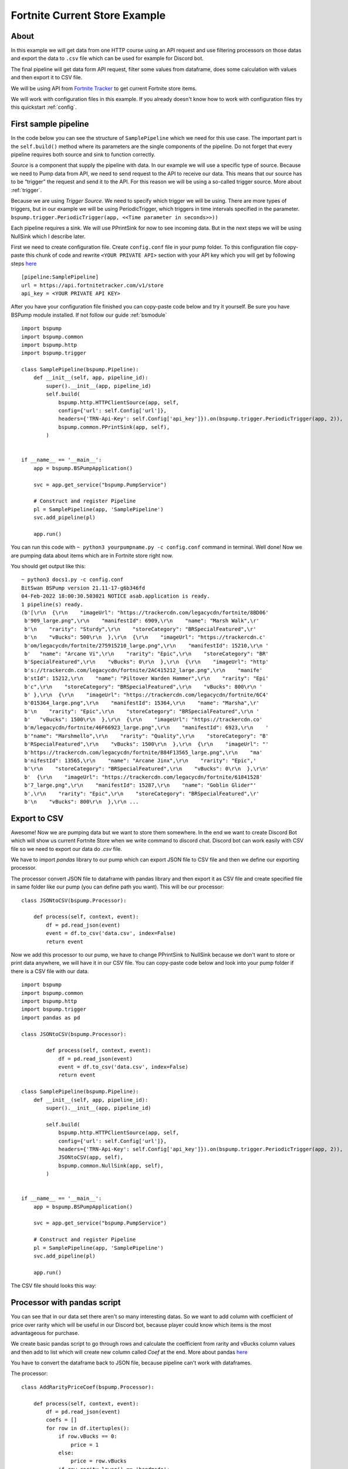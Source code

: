 Fortnite Current Store Example
==============================
About
-----
In this example we will get data from one HTTP course using an API request and use filtering processors on those datas and export the data to ``.csv`` file which can be used for example for Discord bot.

The final pipeline will get data form API request, filter some values from dataframe, does some calculation with values and then export it to CSV file.

We will be using API from `Fortnite Tracker <https://fortnitetracker.com/site-api>`_ to get current Fortnite store items.

We will work with configuration files in this example. If you already doesn't know how to work with configuration files try this quickstart :ref:`config`.

First sample pipeline
---------------------
In the code below you can see the structure of ``SamplePipeline`` which we need for this use case. The important part is the
``self.build()`` method where its parameters are the single components of the pipeline. Do not forget that every pipeline
requires both source and sink to function correctly.

`Source` is a component that supply the pipeline with data. In our example we will use a specific type of source. Because we need
to Pump data from API, we need to send request to the API to receive our data. This means that our source has to be
“trigger” the request and send it to the API. For this reason we will be using a so-called trigger source. More about :ref:`trigger`.

Because we are using `Trigger Source`. We need to specify which trigger we will be using. There are more types of triggers,
but in our example we will be using PeriodicTrigger, which triggers in time intervals specified in the parameter.
``bspump.trigger.PeriodicTrigger(app, <<Time parameter in seconds>>))``

Each pipeline requires a sink. We will use PPrintSink for now to see incoming data. But in the next steps we will be using NullSink which I describe later.

First we need to create configuration file. Create ``config.conf`` file in your pump folder. To this configuration file copy-paste this chunk of code and rewrite ``<YOUR PRIVATE API>`` section with your API key which you will get by following steps `here <https://fortnitetracker.com/site-api>`_
::
    [pipeline:SamplePipeline]
    url = https://api.fortnitetracker.com/v1/store
    api_key = <YOUR PRIVATE API KEY>

After you have your configuration file finished you can copy-paste code below and try it yourself. Be sure you have BSPump module installed. If not follow our guide :ref:`bsmodule`
::
    import bspump
    import bspump.common
    import bspump.http
    import bspump.trigger

    class SamplePipeline(bspump.Pipeline):
        def __init__(self, app, pipeline_id):
            super().__init__(app, pipeline_id)
            self.build(
                bspump.http.HTTPClientSource(app, self,
                config={'url': self.Config['url']},
                headers={'TRN-Api-Key': self.Config['api_key']}).on(bspump.trigger.PeriodicTrigger(app, 2)),
                bspump.common.PPrintSink(app, self),
            )


    if __name__ == '__main__':
        app = bspump.BSPumpApplication()

        svc = app.get_service("bspump.PumpService")

        # Construct and register Pipeline
        pl = SamplePipeline(app, 'SamplePipeline')
        svc.add_pipeline(pl)

        app.run()

You can run this code with ``~ python3 yourpumpname.py -c config.conf`` command in terminal. Well done! Now we are pumping data about items which are in Fortnite store right now.

You should get output like this:
::
    ~ python3 docs1.py -c config.conf
    BitSwan BSPump version 21.11-17-g6b346fd
    04-Feb-2022 18:00:30.503021 NOTICE asab.application is ready.
    1 pipeline(s) ready.
    (b'[\r\n  {\r\n    "imageUrl": "https://trackercdn.com/legacycdn/fortnite/8BD06'
     b'909_large.png",\r\n    "manifestId": 6909,\r\n    "name": "Marsh Walk",\r'
     b'\n    "rarity": "Sturdy",\r\n    "storeCategory": "BRSpecialFeatured",\r'
     b'\n    "vBucks": 500\r\n  },\r\n  {\r\n    "imageUrl": "https://trackercdn.c'
     b'om/legacycdn/fortnite/275915210_large.png",\r\n    "manifestId": 15210,\r\n '
     b'   "name": "Arcane Vi",\r\n    "rarity": "Epic",\r\n    "storeCategory": "BR'
     b'SpecialFeatured",\r\n    "vBucks": 0\r\n  },\r\n  {\r\n    "imageUrl": "http'
     b's://trackercdn.com/legacycdn/fortnite/2AC415212_large.png",\r\n    "manife'
     b'stId": 15212,\r\n    "name": "Piltover Warden Hammer",\r\n    "rarity": "Epi'
     b'c",\r\n    "storeCategory": "BRSpecialFeatured",\r\n    "vBucks": 800\r\n '
     b' },\r\n  {\r\n    "imageUrl": "https://trackercdn.com/legacycdn/fortnite/6C4'
     b'015364_large.png",\r\n    "manifestId": 15364,\r\n    "name": "Marsha",\r'
     b'\n    "rarity": "Epic",\r\n    "storeCategory": "BRSpecialFeatured",\r\n '
     b'   "vBucks": 1500\r\n  },\r\n  {\r\n    "imageUrl": "https://trackercdn.co'
     b'm/legacycdn/fortnite/46F66923_large.png",\r\n    "manifestId": 6923,\r\n    '
     b'"name": "Marshmello",\r\n    "rarity": "Quality",\r\n    "storeCategory": "B'
     b'RSpecialFeatured",\r\n    "vBucks": 1500\r\n  },\r\n  {\r\n    "imageUrl": "'
     b'https://trackercdn.com/legacycdn/fortnite/B84F13565_large.png",\r\n    "ma'
     b'nifestId": 13565,\r\n    "name": "Arcane Jinx",\r\n    "rarity": "Epic",'
     b'\r\n    "storeCategory": "BRSpecialFeatured",\r\n    "vBucks": 0\r\n  },\r\n'
     b'  {\r\n    "imageUrl": "https://trackercdn.com/legacycdn/fortnite/61841528'
     b'7_large.png",\r\n    "manifestId": 15287,\r\n    "name": "Goblin Glider"'
     b',\r\n    "rarity": "Epic",\r\n    "storeCategory": "BRSpecialFeatured",\r'
     b'\n    "vBucks": 800\r\n  },\r\n ...

Export to CSV
-------------
Awesome! Now we are pumping data but we want to store them somewhere. In the end we want to create Discord Bot which will show us current Fortnite Store when we write command to discord chat. Discord bot can work easily with CSV file so we need to export our data do `.csv` file.

We have to import `pandas` library to our pump which can export JSON file to CSV file and then we define our exporting processor.

The processor convert JSON file to dataframe with pandas library and then export it as CSV file and create specified file in same folder like our pump (you can define path you want).
This will be our processor:
::
    class JSONtoCSV(bspump.Processor):

        def process(self, context, event):
            df = pd.read_json(event)
            event = df.to_csv('data.csv', index=False)
            return event

Now we add this processor to our pump, we have to change PPrintSink to NullSink because we don't want to store or print data anywhere, we will have it in our CSV file.
You can copy-paste code below and look into your pump folder if there is a CSV file with our data.
::
    import bspump
    import bspump.common
    import bspump.http
    import bspump.trigger
    import pandas as pd

    class JSONtoCSV(bspump.Processor):

            def process(self, context, event):
                df = pd.read_json(event)
                event = df.to_csv('data.csv', index=False)
                return event

    class SamplePipeline(bspump.Pipeline):
        def __init__(self, app, pipeline_id):
            super().__init__(app, pipeline_id)

            self.build(
                bspump.http.HTTPClientSource(app, self,
                config={'url': self.Config['url']},
                headers={'TRN-Api-Key': self.Config['api_key']}).on(bspump.trigger.PeriodicTrigger(app, 2)),
                JSONtoCSV(app, self),
                bspump.common.NullSink(app, self),
            )


    if __name__ == '__main__':
        app = bspump.BSPumpApplication()

        svc = app.get_service("bspump.PumpService")

        # Construct and register Pipeline
        pl = SamplePipeline(app, 'SamplePipeline')
        svc.add_pipeline(pl)

        app.run()


The CSV file should looks this way:

.. image:: secondoutput.png
    :width: 800
    :align: center
    :alt: Second Output Pic

Processor with pandas script
----------------------------
You can see that in our data set there aren't so many interesting datas. So we want to add column with coefficient of price over rarity which will be useful in our Discord bot, because player could know which items is the most advantageous for purchase.

We create basic pandas script to go through rows and calculate the coefficient from rarity and vBucks column values and then add to list which will create new column called `Coef` at the end. More about pandas `here <https://pandas.pydata.org/docs/>`_

You have to convert the dataframe back to JSON file, because pipeline can't work with dataframes.

The processor:
::
    class AddRarityPriceCoef(bspump.Processor):

        def process(self, context, event):
            df = pd.read_json(event)
            coefs = []
            for row in df.itertuples():
                if row.vBucks == 0:
                    price = 1
                else:
                    price = row.vBucks
                if row.rarity.lower() == 'handmade':
                    coefs.append((1/price)*100)
                elif row.rarity.lower() == 'uncommon':
                    coefs.append((2/price)*100)
                elif row.rarity.lower() == 'rare':
                    coefs.append((3/price)*100)
                elif row.rarity.lower() == 'epic':
                    coefs.append((4/price)*100)
                elif row.rarity.lower() == 'legendary':
                    coefs.append((5/price)*100)
                elif row.rarity.lower() == 'mythic':
                    coefs.append((6/price)*100)
                elif row.rarity.lower() == 'exotic':
                    coefs.append((7/price)*100)
            df['Coef'] = coefs
            event = df.to_json()
            return event

Now we add the processor to our pump and after you copy-paste the code and run the pump you can see that the new column was added with our calculated values.
::
    #!/usr/bin/env python3

    import bspump
    import bspump.common
    import bspump.http
    import bspump.trigger
    import pandas as pd


    class JSONtoCSV(bspump.Processor):

        def process(self, context, event):
            df = pd.read_json(event)
            print(df)
            event = df.to_csv('data.csv', index=False)
            return event


    class AddRarityPriceCoef(bspump.Processor):

        def process(self, context, event):
            df = pd.read_json(event)
            coefs = []
            for row in df.itertuples():
                if row.vBucks == 0:
                    price = 1
                else:
                    price = row.vBucks
                if row.rarity.lower() == 'handmade':
                    coefs.append((1/price)*100)
                elif row.rarity.lower() == 'uncommon':
                    coefs.append((2/price)*100)
                elif row.rarity.lower() == 'rare':
                    coefs.append((3/price)*100)
                elif row.rarity.lower() == 'epic':
                    coefs.append((4/price)*100)
                elif row.rarity.lower() == 'legendary':
                    coefs.append((5/price)*100)
                elif row.rarity.lower() == 'mythic':
                    coefs.append((6/price)*100)
                elif row.rarity.lower() == 'exotic':
                    coefs.append((7/price)*100)
            df['Coef'] = coefs
            event = df.to_json()
            return event


    class SamplePipeline(bspump.Pipeline):
        def __init__(self, app, pipeline_id):
            super().__init__(app, pipeline_id)
            self.build(
                bspump.http.HTTPClientSource(app, self,
                config={'url': self.Config['url']},
                headers={'TRN-Api-Key': self.Config['api_key']}).on(bspump.trigger.PeriodicTrigger(app, 2)),
                # Add price over rarity coefficient to dataframe
                AddRarityPriceCoef(app, self),
                # Converts incoming json event to CSV data
                JSONtoCSV(app, self),
                # We can also push datas to ES or Kafka
                bspump.common.NullSink(app, self),
            )


    if __name__ == '__main__':
        app = bspump.BSPumpApplication()

        svc = app.get_service("bspump.PumpService")

        # Construct and register Pipeline
        pl = SamplePipeline(app, 'SamplePipeline')
        svc.add_pipeline(pl)

        app.run()


Data in CSV file:

.. image:: thirdoutput.png
    :width: 800
    :align: center
    :alt: Third Output Pic

Conclusion
----------
So, in this example we learnt how to get data from basic API request and export it to CSV file. Then we create script with pandas library to make price over rarity coefficient and add it as a new column to our dataset. You can also add some other processors which can filter data or make some calculation over the datas.

What next?
----------
Now I will show you how can you use the pump to create your Discord bot for yourself or your friends.

You can find how to create Discord bot `here <https://realpython.com/how-to-make-a-discord-bot-python/>`_

The following discord bot can looks like this:

.. image:: discordbot1.png
    :width: 800
    :align: center
    :alt: Discord bot first pic
